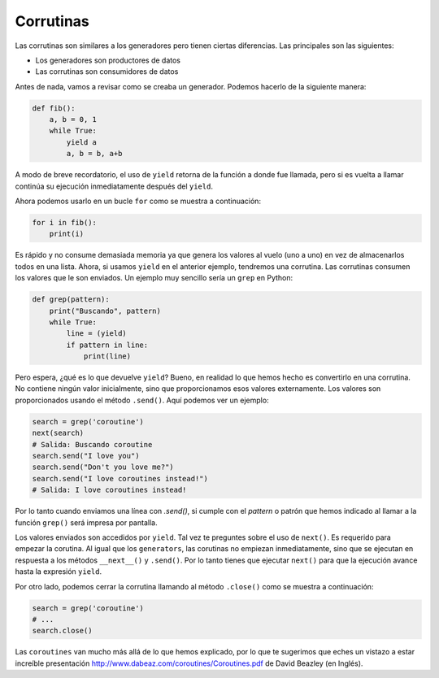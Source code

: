 Corrutinas
----------

Las corrutinas son similares a los generadores pero tienen ciertas diferencias. Las principales son las siguientes:

- Los generadores son productores de datos
- Las corrutinas son consumidores de datos


Antes de nada, vamos a revisar como se creaba un generador. Podemos hacerlo de la siguiente manera:

.. code:: python

    def fib():
        a, b = 0, 1
        while True:
            yield a
            a, b = b, a+b

A modo de breve recordatorio, el uso de ``yield`` retorna de la función a donde fue llamada, pero si es vuelta a llamar continúa su ejecución inmediatamente después del ``yield``.

Ahora podemos usarlo en un bucle ``for`` como se muestra a continuación:

.. code:: python

    for i in fib():
        print(i)

Es rápido y no consume demasiada memoria ya que genera los valores al vuelo (uno a uno) en vez de almacenarlos todos en una lista. Ahora, si usamos ``yield`` en el anterior ejemplo, tendremos una corrutina. Las corrutinas consumen los valores que le son enviados. Un ejemplo muy sencillo sería un ``grep`` en Python:

.. code:: python

    def grep(pattern):
        print("Buscando", pattern)
        while True:
            line = (yield)
            if pattern in line:
                print(line)

Pero espera, ¿qué es lo que devuelve ``yield``? Bueno, en realidad lo que hemos hecho es convertirlo en una corrutina. No contiene ningún valor inicialmente, sino que proporcionamos esos valores externamente. Los valores son proporcionados usando el método ``.send()``. Aquí podemos ver un ejemplo:

.. code:: python

    search = grep('coroutine')
    next(search)
    # Salida: Buscando coroutine
    search.send("I love you")
    search.send("Don't you love me?")
    search.send("I love coroutines instead!")
    # Salida: I love coroutines instead!

Por lo tanto cuando enviamos una línea con `.send()`, si cumple con el *pattern* o patrón que hemos indicado al llamar a la función ``grep()`` será impresa por pantalla.

Los valores enviados son accedidos por ``yield``. Tal vez te preguntes sobre el uso de ``next()``. Es requerido para empezar la corutina. Al igual que los ``generators``, las corutinas no empiezan inmediatamente, sino que se ejecutan en respuesta a los métodos ``__next__()`` y ``.send()``. Por lo tanto tienes que ejecutar ``next()`` para que la ejecución avance hasta la expresión ``yield``.

Por otro lado, podemos cerrar la corrutina llamando al método ``.close()`` como se muestra a continuación:

.. code:: python

    search = grep('coroutine')
    # ...
    search.close()

Las ``coroutines`` van mucho más allá de lo que hemos explicado, por lo que te sugerimos que eches un vistazo a estar increíble presentación http://www.dabeaz.com/coroutines/Coroutines.pdf de
David Beazley (en Inglés).
